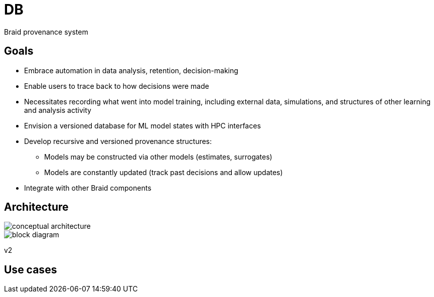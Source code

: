
= DB

Braid provenance system

== Goals

* Embrace automation in data analysis, retention, decision-making
* Enable users to trace back to how decisions were made
* Necessitates recording what went into model training, including external data, simulations, and structures of other learning and analysis activity
* Envision a versioned database for ML model states with HPC interfaces
* Develop recursive and versioned provenance structures:
** Models may be constructed via other models (estimates, surrogates)
** Models are constantly updated (track past decisions and allow updates)
* Integrate with other Braid components

== Architecture

ifdef::env-github[]
:imagesdir: https://github.com/ANL-Braid/DB/raw/main/img
endif::[]

image::conceptual-architecture.jpg[]

image::block-diagram.jpg[]

v2


== Use cases

